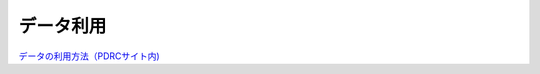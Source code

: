 =======================
データ利用
=======================


`データの利用方法（PDRCサイト内) <https://www.pdrc.keio.ac.jp/paneldata/howto/>`_
